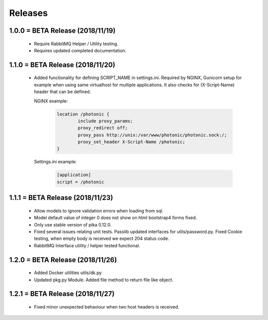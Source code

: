 Releases
########

1.0.0 = BETA Release (2018/11/19)
---------------------------------

   * Require RabbitMQ Helper / Utility testing.
   * Requires updated completed documentation.

1.1.0 = BETA Release (2018/11/20)
---------------------------------

    * Added functionality for defining SCRIPT_NAME in settings.ini.
      Required by NGINX, Gunicorn setup for example when
      using same virtualhost for multiple applications.
      It also checks for (X-Script-Name) header that can be defined.

      NGINX example:

        .. code::

                location /photonic {
                        include proxy_params;
                        proxy_redirect off;
                        proxy_pass http://unix:/var/www/photonic/photonic.sock:/;
                        proxy_set_header X-Script-Name /photonic;
                }

      Settings.ini example:

         .. code::

                [application]
                script = /photonic


1.1.1 = BETA Release (2018/11/23)
---------------------------------

   * Allow models to ignore validation errors when loading from sql.
   * Model default value of integer 0 does not show on html bootstrap4 forms fixed.
   * Only use stable version of pika 0.12.0.
   * Fixed several issues relating unit tests.
     Passlib updated interfaces for utils/password.py.
     Fixed Cookie testing, when empty body is received we expect 204 status code.
   * RabbitMQ Interface utility / helper tested functional.

1.2.0 = BETA Release (2018/11/26)
---------------------------------

   * Added Docker utilities utils/dk.py
   * Updated pkg.py Module. 
     Added file method to return file like object.

1.2.1 = BETA Release (2018/11/27)
---------------------------------

   * Fixed minor unexpected behaviour when two host headers is received.
